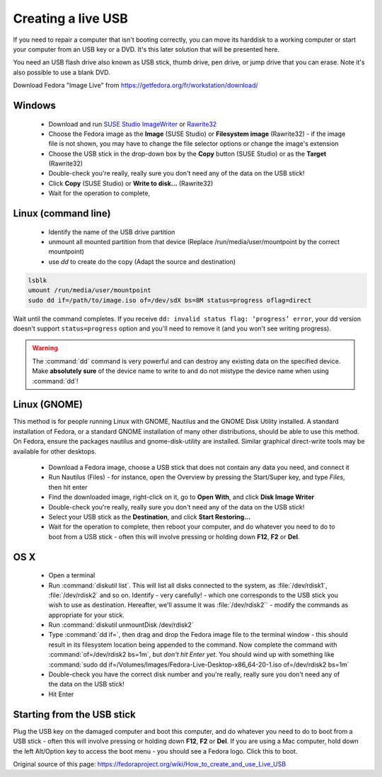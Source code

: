 .. _live-usb:

Creating a live USB
===================
If you need to repair a computer that isn't booting correctly, you can move its harddisk to a working computer or start your computer from an USB key or a DVD.
It's this later solution that will be presented here.

You need an USB flash drive also known as USB stick, thumb drive, pen drive, or jump drive that you can erase.
Note it's also possible to use a blank DVD.

Download Fedora "Image Live" from https://getfedora.org/fr/workstation/download/


Windows
-------

 *  Download and run `SUSE Studio ImageWriter <https://github.com/downloads/openSUSE/kiwi/ImageWriter.exe>`_ or `Rawrite32 <http://www.netbsd.org/~martin/rawrite32/>`_
 *  Choose the Fedora image as the **Image** (SUSE Studio) or **Filesystem image** (Rawrite32) - if the image file is not shown, you may have to change the file selector options or change the image's extension
 *  Choose the USB stick in the drop-down box by the **Copy** button (SUSE Studio) or as the **Target** (Rawrite32)
 *  Double-check you're really, really sure you don't need any of the data on the USB stick!
 *  Click **Copy** (SUSE Studio) or **Write to disk...** (Rawrite32)
 *  Wait for the operation to complete,

Linux (command line)
--------------------

 * Identify the name of the USB drive partition 
 * unmount all mounted partition from that device (Replace /run/media/user/mountpoint by the correct mountpoint)
 * use `dd` to create do the copy (Adapt the source and destination)

.. code-block:: none

   lsblk
   umount /run/media/user/mountpoint
   sudo dd if=/path/to/image.iso of=/dev/sdX bs=8M status=progress oflag=direct

Wait until the command completes.
If you receive ``dd: invalid status flag: ‘progress’ error``, your dd version doesn't support ``status=progress`` option and you'll need to remove it (and you won't see writing progress). 

.. warning:: The :command:`dd` command is very powerful and can destroy any existing data on the specified device.
   Make **absolutely sure** of the device name to write to and do not mistype the device name when using :command:`dd`!

Linux (GNOME)
-------------

This method is for people running Linux with GNOME, Nautilus and the GNOME Disk Utility installed. A standard installation of Fedora, or a standard GNOME installation of many other distributions, should be able to use this method. On Fedora, ensure the packages nautilus and gnome-disk-utility are installed. Similar graphical direct-write tools may be available for other desktops.

 *  Download a Fedora image, choose a USB stick that does not contain any data you need, and connect it
 *  Run Nautilus (Files) - for instance, open the Overview by pressing the Start/Super key, and type *Files*, then hit enter
 *  Find the downloaded image, right-click on it, go to **Open With**, and click **Disk Image Writer**
 *  Double-check you're really, really sure you don't need any of the data on the USB stick!
 *  Select your USB stick as the **Destination**, and click **Start Restoring...**
 *  Wait for the operation to complete, then reboot your computer, and do whatever you need to do to boot from a USB stick - often this will involve pressing or holding down **F12**, **F2** or **Del**.

OS X
----
 
 *  Open a terminal
 *  Run :command:`diskutil list`. This will list all disks connected to the system, as :file:`/dev/rdisk1`, :file:`/dev/rdisk2` and so on. Identify - very carefully! - which one corresponds to the USB stick you wish to use as destination. Hereafter, we'll assume it was :file:`/dev/rdisk2`` - modify the commands as appropriate for your stick.
 *  Run :command:`diskutil unmountDisk /dev/rdisk2`
 *  Type :command:`dd if=`, then drag and drop the Fedora image file to the terminal window - this should result in its filesystem location being appended to the command. Now complete the command with :command:`of=/dev/rdisk2 bs=1m`, but *don't hit Enter yet*. You should wind up with something like :command:`sudo dd if=/Volumes/Images/Fedora-Live-Desktop-x86_64-20-1.iso of=/dev/rdisk2 bs=1m`
 *  Double-check you have the correct disk number and you're really, really sure you don't need any of the data on the USB stick!
 *  Hit Enter

Starting from the USB stick
---------------------------
Plug the USB key on the damaged computer and boot this computer, and do whatever you need to do to boot from a USB stick - often this will involve pressing or holding down **F12**, **F2** or **Del**.
If you are using a Mac computer, hold down the left Alt/Option key to access the boot menu - you should see a Fedora logo. Click this to boot.

Original source of this page: https://fedoraproject.org/wiki/How_to_create_and_use_Live_USB
